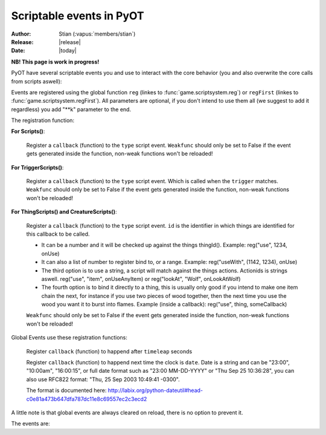 ****************************
  Scriptable events in PyOT
****************************

:Author: Stian (:vapus:`members/stian`)
:Release: |release|
:Date: |today|

**NB! This page is work in progress!**

PyOT have several scriptable events you and use to interact with the core behavior (you and also overwrite the core calls from scripts aswell):

Events are registered using the global function ``reg`` (linkes to :func:`game.scriptsystem.reg`) or ``regFirst`` (linkes to :func:`game.scriptsystem.regFirst`).
All parameters are optional, if you don't intend to use them all (we suggest to add it regardless) you add "\**k" parameter to the end.

The registration function:

**For Scripts()**:

    .. function:: reg(type, callback [, weakfunc=True])
    
    Register a ``callback`` (function) to the ``type`` script event. ``Weakfunc`` should only be set to False if the event gets generated inside the function, non-weak functions won't be reloaded! 
    
**For TriggerScripts()**:

    .. function:: reg(type, trigger, callback [, weakfunc=True])
    
    Register a ``callback`` (function) to the ``type`` script event. Which is called when the ``trigger`` matches. ``Weakfunc`` should only be set to False if the event gets generated inside the function, non-weak functions won't be reloaded!

**For ThingScripts() and CreatureScripts()**:

    .. function:: reg(type, id, callback [, weakfunc=True])
    
    Register a ``callback`` (function) to the ``type`` script event. ``id`` is the identifier in which things are identified for this callback to be called.

    * It can be a number and it will be checked up against the things thingId(). Example: reg("use", 1234, onUse)
    * It can also a list of number to register bind to, or a range. Example: reg("useWith", (1142, 1234), onUse)
    * The third option is to use a string, a script will match against the things actions. Actionids is strings aswell. reg("use", "item", onUseAnyItem) or reg("lookAt", "Wolf", onLookAtWolf)
    * The fourth option is to bind it directly to a thing, this is usually only good if you intend to make one item chain the next, for instance if you use two pieces of wood together, then the next time you use the wood you want it to burst into flames. Example (inside a callback): reg("use", thing, someCallback)

    ``Weakfunc`` should only be set to False if the event gets generated inside the function, non-weak functions won't be reloaded!

Global Events use these registration functions:

    .. function:: regEvent(timeleap, callback)

    Register ``callback`` (function) to happend after ``timeleap`` seconds

    .. function:: regEventDate(date, callback)

    Register ``callback`` (function) to happend next time the clock is ``date``. Date is a string and can be "23:00", "10:00am", "16:00:15", or full date format such as "23:00 MM-DD-YYYY" or "Thu Sep 25 10:36:28", you can also use RFC822 format: "Thu, 25 Sep 2003 10:49:41 -0300".

    The format is documented here: http://labix.org/python-dateutil#head-c0e81a473b647dfa787dc11e8c69557ec2c3ecd2

A little note is that global events are always cleared on reload, there is no option to prevent it.



The events are:

.. function:: talkaction(creature, text)

    Called when a creature(Player) say something. (TriggerScript)
    
    :param creature: The creature that tries to say something.
    :type creature: usually :class:`game.player.Player`
    :param text: What was said.
    :type text: :func:`str`
    :returns: Return True/None will use the default internal behavior, while return False will stop it.
    
    :example:
    
    .. code-block:: python
           
        def onSay(creature, text):
            creature.message("Apperently you tried to say 'Hello', but was intercepted by this function")
            return False
           
        reg("talkaction", "Hello", onSay)


.. function:: talkactionFirstWord(creature, text)

    Called with the remaining text (can also be blank) when the creature(Player) say something that begins with the action it was registered for. (TriggerScript)
  
    :param creature: The creature that tries to say something.
    :type creature: usually :class:`game.player.Player`
    :param text: What was said.
    :type text: :func:`str`
    :returns: Return True/None will use the default internal behavior, while return False will stop it.
    
    :example:
    
    .. code-block:: python
           
        def onSay(creature, text):
            creature.message("I was asked to repeat %s" % text)
            return False
           
        reg("talkactionFirstWord", "!repeater", onSay)
        
.. function:: use(creature, thing, position, stackpos, index)

    Called when a thing is used and the creature is max 1 square away from it. This is called AFTER farUse. (ThingScript)
    
    :param creature: The creature that tries to use something.
    :type creature: usually :class:`game.player.Player`
    :param thing: The thing that was used.
    :type thing: usually :class:`game.item.Item`
    :param position: The positon the thing have.
    :type position: :func:`list`
    :param stackpos: The position in the tile stack the thing have.
    :type stackpos: :func:`int`
    :param index: If the item was called inside a container, this is the position in the container stack.
    :type index: :func:`int`    
    :returns: Have no meaning.
    
    :example:
    
    .. code-block:: python
           
        def onUse(creature, thing, position, **k):
            if thing.isItem():
                creature.message("I seem to have used a '%s' on position %s" % (thing.name(), str(position)))

           
        reg("use", 1234, onUse)
        
.. function:: farUse(creature, thing, position, stackpos, index)

    Called when a thing is used. This is called BEFORE use. (ThingScript)
    
    :param creature: The creature that tries to use something.
    :type creature: usually :class:`game.player.Player`
    :param thing: The thing that was used.
    :type thing: usually :class:`game.item.Item`
    :param position: The positon the thing have.
    :type position: :func:`list`
    :param stackpos: The position in the tile stack the thing have.
    :type stackpos: :func:`int`
    :param index: If the item was called inside a container, this is the position in the container stack.
    :type index: :func:`int`    
    :returns: ``False`` will prevent the use events from running.
    
    :example:
    
    .. code-block:: python
           
        def onUse(creature, position, **k):
            creature.message("I seem to be %d steps away from this thing" % creature.distanceStepsTo(position))

           
        reg("farUse", 1234, onUse)
        
.. function:: useWith(creature, thing, position, stackpos, onThing, onPosition, onStackpos)

    Called when a thing is used and the thing is 1 square or less away from the creature. Note, this is called with twice with item in both directions, so you should not need to bind it to all possible things. (ThingScript)
    
    :param creature: The creature that tries to use something.
    :type creature: usually :class:`game.player.Player`
    :param thing: The thing that matched the register functions parameters.
    :type thing: usually :class:`game.item.Item`
    :param position: The positon the thing have.
    :type position: :func:`list`
    :param stackpos: The position in the tile stack the thing have.
    :type stackpos: :func:`int`
    
    :param onThing: The thing that the ``thing``` was used against.
    :type onThing: :class:`game.item.Item` or :class:`game.creature.Creature`
    :param onPosition: The positon the ``onThing`` have.
    :type onPosition: :func:`list`
    :param onStackpos: The position in the tile stack the ``onThing`` have.
    :type onStackpos: :func:`int`
    
    :returns: Have no meaning.
    
    :example:
    
    .. code-block:: python
           
        lockedDoors = 1209, 1212, 1231, 1234, 1249, 1252, 3535, 3544, 4913, 4616, 5098, 5107, 5116, 5125, 5134, 5137, 5140, 5143, 5278, 5281, 5732, 5735,\
                        6192, 6195, 6249, 6252, 6891, 6900, 7033, 7042, 8541, 8544, 9165, 9168, 9267, 9270, 10268, 10271, 10468, 10477 
        keys = range(2086, 2092+1)
        def onUseKey(creature, thing, onThing, onPosition, **k):
            if not onThing.actions or not onThing.itemId in lockedDoors or not onThing.itemId-1 in lockedDoors or not onThing.itemId-2 in lockedDoors:
                return
            
            canOpen = False
            for aid in thing.actions:
                if aid in onThing.actions:
                    canOpen = True
                    
            if not canOpen:
                creature.message("The key does not match.")
                return
                
            if onThing.itemId in lockedDoors:
                transformItem(onThing, onThing.itemId+2, onPosition)
            elif onThing.itemId-2 in lockedDoors:
                transformItem(onThing, onThing.itemId-2, onPosition)
            else:
                transformItem(onThing, onThing.itemId-1, onPosition)

        reg('useWith', keys, onUseKey)
        
.. function:: farUseWith(creature, thing, position, stackpos, onThing, onPosition, onStackpos)

    Called when a thing is used. Note, this is called with twice with item in both directions, so you should not need to bind it to all possible things. And it's called BEFORE useWith. (ThingScript)
    
    :param creature: The creature that tries to use something.
    :type creature: usually :class:`game.player.Player`
    :param thing: The thing that matched the register functions parameters.
    :type thing: usually :class:`game.item.Item`
    :param position: The positon the thing have.
    :type position: :func:`list`
    :param stackpos: The position in the tile stack the thing have.
    :type stackpos: :func:`int`
    
    :param onThing: The thing that the ``thing``` was used against.
    :type onThing: :class:`game.item.Item` or :class:`game.creature.Creature`
    :param onPosition: The positon the ``onThing`` have.
    :type onPosition: :func:`list`
    :param onStackpos: The position in the tile stack the ``onThing`` have.
    :type onStackpos: :func:`int`
    
    :returns: Have no meaning.
    
    :example:
    
    .. code-block:: python
    
        lockedDoors = 1209, 1212, 1231, 1234, 1249, 1252, 3535, 3544, 4913, 4616, 5098, 5107, 5116, 5125, 5134, 5137, 5140, 5143, 5278, 5281, 5732, 5735,\
                    6192, 6195, 6249, 6252, 6891, 6900, 7033, 7042, 8541, 8544, 9165, 9168, 9267, 9270, 10268, 10271, 10468, 10477 
        keys = range(2086, 2092+1)
        def onUseKey(creature, onThing, **k):
            if onThing.itemId in lockedDoors:
                creature.message("Can't reach the lock of the %s" % onThing.rawName())

        reg('farUseWith', keys, onUseKey)
        
.. function:: login(creature)

    Called when a player login. (Script)
    
    :param creature: Player object.
    :type creature: :class:`game.player.Player`
    
    :returns: Have no meaning.
    
    :example:
        
    .. code-block:: python
    
        def onLogin(creature):
            creature.message("Welcome back %s" % creature.name())
           
        reg("login", onLogin)
            
.. function:: logout(creature)

    Called when a player logout. (Script)
    
    :param creature: Player object.
    :type creature: :class:`game.player.Player`
    
    :returns: Have no meaning.
    
    :example:
        
    .. code-block:: python
    
        def onLogout(creature):
            creature.save()
                
        reg("logout", onLogout)
        
.. function:: walkOn(creature, thing, position, fromPosition)
    
    Called when the creature walks on a item. (ThingScript)
    
    :param creature: The creature that walked on this item.
    :type creature: :class:`game.creature.Creature`
    :param thing: The item that triggered this call.
    :type thing: :class:`game.item.Item`
    :param positon: The position where this item is.
    :type position: :func:`list`

    :returns: Have no meaning.
    
    :example:
        
    .. code-block:: python
        
        def walkOn(creature, thing, **k):
            creature.message("You can't stand here!")
            creature.move(NORTH)
            
        reg("walkOn", 1234, walkOn)
        
.. function:: walkOff(creature, thing, position)
    
    Called when the creature walks off a item. (ThingScript)
    
    :param creature: The creature that walked on this item.
    :type creature: :class:`game.creature.Creature`
    :param thing: The item that triggered this call.
    :type thing: :class:`game.item.Item`
    :param positon: The position where this item is.
    :type position: :func:`list`

    :returns: Have no meaning.
    
    :example:
        
    .. code-block:: python
        
        def walkOff(creature, **k):
            creature.message("You left this holy place!")
            creature.modifyHealth(-30)
            
        reg("walkOff", 1234, walkOff)
        
.. function:: preWalkOn(creature, thing, position, oldTile, newTile)
    
    Called when the creature walks on a item. (ThingScript)
    
    :param creature: The creature that walked on this item.
    :type creature: :class:`game.creature.Creature`
    :param thing: The item that triggered this call.
    :type thing: :class:`game.item.Item`
    :param positon: The position where this item is.
    :type position: :func:`list`
    :param newTile: The new tile that the creature might walk on.
    :param oldTile: The current tile where the creature is placed.
    
    :returns: ``False`` will prevent the creature from walking on to this tile.
    
    :example:
        
    .. code-block:: python
        
        def tileCheck(creature, **k):
            creature.message("We won't allow you to touch this holy ground!")
            return False
            
        reg("preWalkOn", 1234, tileCheck)
        
.. function:: lookAt(creature, thing, position, stackpos)

    Called when a player looks at a thing. (ThingScript)
    
    :param creature: The creature that looks at something.
    :type creature: :class:`game.player.Player`
    :param thing: The thing that the player tries to look at.
    :type thing: :class:`game.item.Item` or :class:`game.creature.Creature`
    :param position: The positon the thing have.
    :type position: :func:`list`
    :param stackpos: The position in the tile stack the thing have.
    :type stackpos: :func:`int`
 
    :returns: Return False prevents the default behavior.
    
    :example:
    
    .. code-block:: python
           
        def lookAt(creature, **k):
            creature.say("I can't look, that thing scare the crap out of me!")
            return False

           
        reg("lookAt", 1234, lookAt)

.. function:: addMapItem(thing)
    
    Called in the map loader when ``thing`` is gonna be put on to the map. (ThingScript)
    
    :returns: Item to add to the map (usually just ``thing``)
    
.. function:: playerSayTo(creature, creature2, ...)

    Currently not in use. (CreatureScript)
    
.. function:: close(creature, thing, index)
    
    Called when a container is closed.
    
.. function:: hit(creature, creature2, damage, type, textColor, magicEffect)

    Called when ``creature2`` hits ``creature``. damage, type, textColor and magicEffect is one item lists. Update them update the data used in the hit process. (CreatureScript)
    
    :returns: Return False prevent the hit from happening.
    
.. function:: death(creature, creature2, corpse)

    Called when ``creature`` gets killed by ``creature2``. Change the creature.alive value or add health to the creature to resurect him and prevent the rest of the death code from happening (CreatureScript)

.. function:: respawn(creature)

    Called as a notification call when a creature respawns. (Script)

.. function:: reload()

    Called when the server reloads.

.. function:: startup()

    Called when the server starts up. Useful to invoke core hooks or initialize your own scripts.

.. function:: shutdown()

    Called just before the server shuts down.

.. function:: move(creature)

    Called when a creature moves.

    :returns: False will prevent the creature from moving.

    :example:

    .. code-block:: python

        def preventWalking(creature):
            if random.randint(0, 10) == 1:
                creature.message("Your leg hurt too much")
                return False

        reg('move', preventWalking)

.. function:: appear(creature, creature2)
    
    Called when creature2 appear in the view field of creature (and reverse). (CreatureScript)

.. function:: disappear(creature, creature2)

    Called when creature2 appear in the view field of creature (and reverse). (CreatureScript)

.. function:: loot(creature, creature2, loot, maxSize)

    Called when creature dies and generate loot for creature2. maxSize is the amount of slots currently in the bag, you can't add items over this. (CreatureScript)

    :returns: New loot list.

.. function:: target(creature, creature2, attack)

    Called when creature target creature2, attack=True if the creature intend to attack it, false otherwise (follow etc). (CreatureScript)

.. function:: rotate(creature, thing, position, stackpos)

    Called when creature tries to rotate ``thing`` on ``position`` with ``stackpos``. (ThingScript)

    :returns: ``False`` prevent the rotation of the thing.

.. function:: questLog(creature, questLog)

    Called with the raw questLog, modify it to change the questLog that is sent to the client. (script)

.. function:: modeChange(creature, chase, attack, secure)

    Called when a ``creature`` (Player) change the modes. The parameters are the new modes, you can compare them against the old modes (creature.modes). (Script)

    :returns: False to prevent mode change.

.. function:: equip(creature, thing, slot) / dress(creature, thing, slot) / wield(creature, thing, slot)

    Called when a Player equips ``thing`` on inventory slot ``slot`` (check up against enums). (ThingScript)

.. function:: deEquip(creature, thing, slot) / undress(creature, thing, slot) / unwield(creature, thing, slot)

    Called when a Player dequips ``thing`` on inventory slot ``slot`` (check up against enums). (ThingScript)

.. function:: chargeRent(house)

    Called when it's time to charge rent for the house (Script)

.. function:: requestChannels(creature, channels)

    Called when the player (creature) request the channels list. Channels is a dict containing all the channels. This dict might be modified directly. Or returned.
    Format is {id: Channel Object} (Script)

    :returns: (Optional) dict of channels to display.

.. function:: joinChannel(creature, channelId)

    Called when Player (creature) attempts to join a channel. (Script)

    :returns: False to prevent the player from joining this channel.

.. function:: leaveChannel(creature, channelId)

    Called when Player (creature) leaves the channel. Since this can't be stopped server sided (aside from rejoining the channel) this is just a notification call. (Script)

    :returns: No meaning.

.. function:: getChannelMembers(creature, channelId, text, type, members)
    Called when the system want to get a list of members to send the channel list too. This works in the same way as requestChannels does, except that the members list is a list and not a dict. (TriggerScript)
